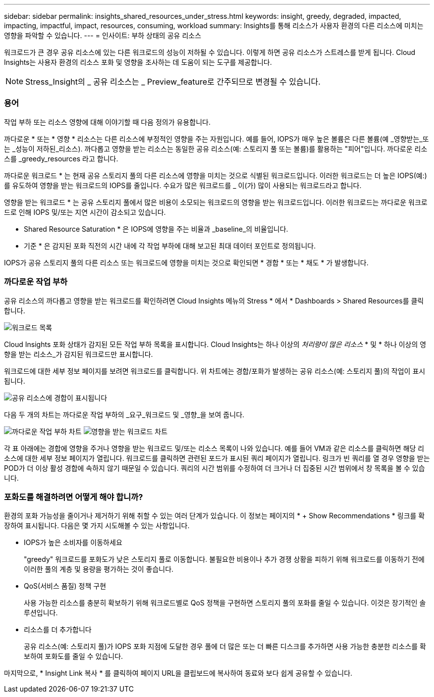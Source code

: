 ---
sidebar: sidebar 
permalink: insights_shared_resources_under_stress.html 
keywords: insight, greedy, degraded, impacted, impacting, impactful, impact, resources, consuming, workload 
summary: Insights를 통해 리소스가 사용자 환경의 다른 리소스에 미치는 영향을 파악할 수 있습니다. 
---
= 인사이트: 부하 상태의 공유 리소스


[role="lead"]
워크로드가 큰 경우 공유 리소스에 있는 다른 워크로드의 성능이 저하될 수 있습니다. 이렇게 하면 공유 리소스가 스트레스를 받게 됩니다. Cloud Insights는 사용자 환경의 리소스 포화 및 영향을 조사하는 데 도움이 되는 도구를 제공합니다.


NOTE: Stress_Insight의 _ 공유 리소스는 _ Preview_feature로 간주되므로 변경될 수 있습니다.



=== 용어

작업 부하 또는 리소스 영향에 대해 이야기할 때 다음 정의가 유용합니다.

까다로운 * 또는 * 영향 * 리소스는 다른 리소스에 부정적인 영향을 주는 자원입니다. 예를 들어, IOPS가 매우 높은 볼륨은 다른 볼륨(예 _영향받는_또는 _성능이 저하된_리소스). 까다롭고 영향을 받는 리소스는 동일한 공유 리소스(예: 스토리지 풀 또는 볼륨)를 활용하는 "피어"입니다. 까다로운 리소스를 _greedy_resources 라고 합니다.

까다로운 워크로드 * 는 현재 공유 스토리지 풀의 다른 리소스에 영향을 미치는 것으로 식별된 워크로드입니다. 이러한 워크로드는 더 높은 IOPS(예:)를 유도하여 영향을 받는 워크로드의 IOPS를 줄입니다. 수요가 많은 워크로드를 _ 이(가) 많이 사용되는 워크로드라고 합니다.

영향을 받는 워크로드 * 는 공유 스토리지 풀에서 많은 비용이 소모되는 워크로드의 영향을 받는 워크로드입니다. 이러한 워크로드는 까다로운 워크로드로 인해 IOPS 및/또는 지연 시간이 감소되고 있습니다.

* Shared Resource Saturation * 은 IOPS에 영향을 주는 비율과 _baseline_의 비율입니다.

* 기준 * 은 감지된 포화 직전의 시간 내에 각 작업 부하에 대해 보고된 최대 데이터 포인트로 정의됩니다.

IOPS가 공유 스토리지 풀의 다른 리소스 또는 워크로드에 영향을 미치는 것으로 확인되면 * 경합 * 또는 * 채도 * 가 발생합니다.



=== 까다로운 작업 부하

공유 리소스의 까다롭고 영향을 받는 워크로드를 확인하려면 Cloud Insights 메뉴의 Stress * 에서 * Dashboards > Shared Resources를 클릭합니다.

image:Shared_resources_Under_Stress_menu.png["워크로드 목록"]

Cloud Insights 포화 상태가 감지된 모든 작업 부하 목록을 표시합니다. Cloud Insights는 하나 이상의 _처리량이 많은 리소스_ * 및 * 하나 이상의 영향을 받는 리소스_가 감지된 워크로드만 표시합니다.

워크로드에 대한 세부 정보 페이지를 보려면 워크로드를 클릭합니다. 위 차트에는 경합/포화가 발생하는 공유 리소스(예: 스토리지 풀)의 작업이 표시됩니다.

image:Shared_resources_Under_Stress_SharedResource.png["공유 리소스에 경합이 표시됩니다"]

다음 두 개의 차트는 까다로운 작업 부하의 _요구_워크로드 및 _영향_을 보여 줍니다.

image:Insights_Demanding_Workload_Chart.png["까다로운 작업 부하 차트"]
image:Insights_Impacted_Workload_Chart.png["영향을 받는 워크로드 차트"]

각 표 아래에는 경합에 영향을 주거나 영향을 받는 워크로드 및/또는 리소스 목록이 나와 있습니다. 예를 들어 VM과 같은 리소스를 클릭하면 해당 리소스에 대한 세부 정보 페이지가 열립니다. 워크로드를 클릭하면 관련된 포드가 표시된 쿼리 페이지가 열립니다. 링크가 빈 쿼리를 열 경우 영향을 받는 POD가 더 이상 활성 경합에 속하지 않기 때문일 수 있습니다. 쿼리의 시간 범위를 수정하여 더 크거나 더 집중된 시간 범위에서 창 목록을 볼 수 있습니다.



=== 포화도를 해결하려면 어떻게 해야 합니까?

환경의 포화 가능성을 줄이거나 제거하기 위해 취할 수 있는 여러 단계가 있습니다. 이 정보는 페이지의 * + Show Recommendations * 링크를 확장하여 표시됩니다. 다음은 몇 가지 시도해볼 수 있는 사항입니다.

* IOPS가 높은 소비자를 이동하세요
+
"greedy" 워크로드를 포화도가 낮은 스토리지 풀로 이동합니다. 불필요한 비용이나 추가 경쟁 상황을 피하기 위해 워크로드를 이동하기 전에 이러한 풀의 계층 및 용량을 평가하는 것이 좋습니다.

* QoS(서비스 품질) 정책 구현
+
사용 가능한 리소스를 충분히 확보하기 위해 워크로드별로 QoS 정책을 구현하면 스토리지 풀의 포화를 줄일 수 있습니다. 이것은 장기적인 솔루션입니다.

* 리소스를 더 추가합니다
+
공유 리소스(예: 스토리지 풀)가 IOPS 포화 지점에 도달한 경우 풀에 더 많은 또는 더 빠른 디스크를 추가하면 사용 가능한 충분한 리소스를 확보하여 포화도를 줄일 수 있습니다.



마지막으로, * Insight Link 복사 * 를 클릭하여 페이지 URL을 클립보드에 복사하여 동료와 보다 쉽게 공유할 수 있습니다.
